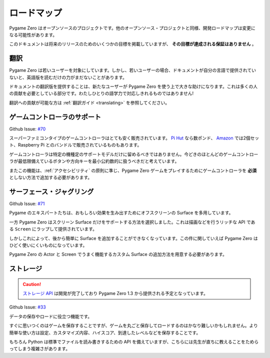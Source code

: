 ロードマップ
============

Pygame Zero はオープンソースのプロジェクトです。他のオープンソース・プロジェクトと同様、開発ロードマップは変更になる可能性があります。

このドキュメントは将来のリリースのためのいくつかの目標を掲載していますが、 **その目標が達成される保証はありません** 。

翻訳
----

Pygame Zero は若いユーザーを対象にしています。しかし、若いユーザーの場合、ドキュメントが自分の言語で提供されていないと、英語版を読むだけの力がまだないことがあります。

ドキュメントの翻訳版を提供することは、新たなユーザーが Pygame Zero を使う上で大きな助けになります。これは多くの人の貢献を必要としている部分です。わたしひとりの語学力で対応しきれるものではありません!

翻訳への貢献が可能な方は :ref:`翻訳ガイド <translating>` を参照してください。


ゲームコントローラのサポート
----------------------------

Github Issue: `#70 <https://github.com/lordmauve/pgzero/issues/70>`_

スーパーファミコンタイプのゲームコントローラはとても安く販売されています。 `Pi Hut`_ なら数ポンド、 Amazon_ では2個セット、Raspberry Pi とのバンドルで販売されているものもあります。

ゲームコントローラは特定の機種定のサポートモデルだけに留めるべきではありません。今どきのほとんどのゲームコントローラが最低限備えているボタンや方向キーを最小公約数的に扱うべきだと考えています。

またこの機能は、:ref:`アクセシビリティ` の原則に準じ、Pygame Zero ゲームをプレイするためにゲームコントローラを **必須** としない方法で追加する必要があります。

.. _`Pi Hut`: https://thepihut.com/products/raspberry-pi-compatible-usb-gamepad-controller-snes-style
.. _Amazon: https://www.amazon.co.uk/s/ref=nb_sb_noss_2?url=search-alias%3Delectronics&field-keywords=usb+snes


サーフェース・ジャグリング
--------------------------

Github Issue: `#71 <https://github.com/lordmauve/pgzero/issues/71>`_

Pygame のエキスパートたちは、おもしろい効果を生み出すためにオフスクリーンの Surface を多用しています。

一方 Pygame Zero はスクリーン Surface だけをサポートする方法を選択しました。これは描画などを行うリッチな API である ``Screen`` にラップして提供されています。

しかしこれによって、後から簡単に Surface を追加することができなくなっています。この件に関していえば Pygame Zero はひどく使いにくいものになっています。

Pygame Zero の Actor と Screen でうまく機能するカスタム Surface の追加方法を用意する必要があります。

ストレージ
----------

.. caution::

    `ストレージ API`_ は開発が完了しており Pygame Zero 1.3 から提供される予定となっています。

.. _`ストレージ API`: builtins.html#data_storage

Github Issue: `#33 <https://github.com/lordmauve/pgzero/issues/33>`_

データの保存やロードに役立つ機能です。

すぐに思いつくのはゲームを保存することですが、ゲームを丸ごと保存してロードするのはかなり難しいかもしれません。より簡単な使い方は設定、カスタマイズ内容、ハイスコア、到達したレベルなどを保存することです。

もちろん Python は標準でファイルを読み書きするための API を備えていますが、こちらには先生が直ちに教えることをためらってしまう複雑さがあります。
